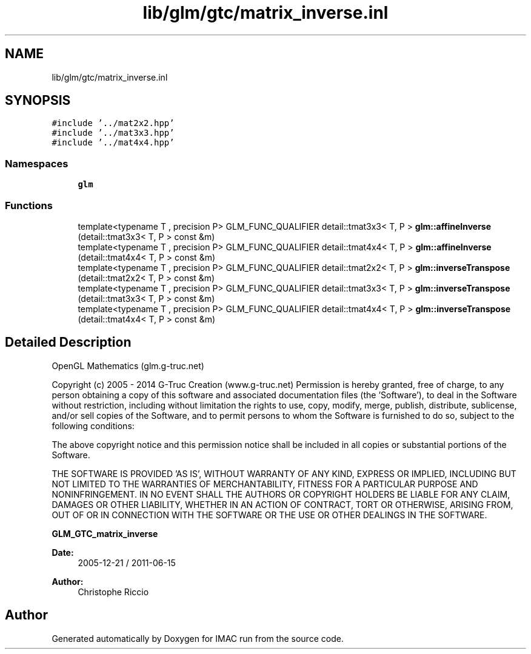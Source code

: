 .TH "lib/glm/gtc/matrix_inverse.inl" 3 "Tue Dec 18 2018" "IMAC run" \" -*- nroff -*-
.ad l
.nh
.SH NAME
lib/glm/gtc/matrix_inverse.inl
.SH SYNOPSIS
.br
.PP
\fC#include '\&.\&./mat2x2\&.hpp'\fP
.br
\fC#include '\&.\&./mat3x3\&.hpp'\fP
.br
\fC#include '\&.\&./mat4x4\&.hpp'\fP
.br

.SS "Namespaces"

.in +1c
.ti -1c
.RI " \fBglm\fP"
.br
.in -1c
.SS "Functions"

.in +1c
.ti -1c
.RI "template<typename T , precision P> GLM_FUNC_QUALIFIER detail::tmat3x3< T, P > \fBglm::affineInverse\fP (detail::tmat3x3< T, P > const &m)"
.br
.ti -1c
.RI "template<typename T , precision P> GLM_FUNC_QUALIFIER detail::tmat4x4< T, P > \fBglm::affineInverse\fP (detail::tmat4x4< T, P > const &m)"
.br
.ti -1c
.RI "template<typename T , precision P> GLM_FUNC_QUALIFIER detail::tmat2x2< T, P > \fBglm::inverseTranspose\fP (detail::tmat2x2< T, P > const &m)"
.br
.ti -1c
.RI "template<typename T , precision P> GLM_FUNC_QUALIFIER detail::tmat3x3< T, P > \fBglm::inverseTranspose\fP (detail::tmat3x3< T, P > const &m)"
.br
.ti -1c
.RI "template<typename T , precision P> GLM_FUNC_QUALIFIER detail::tmat4x4< T, P > \fBglm::inverseTranspose\fP (detail::tmat4x4< T, P > const &m)"
.br
.in -1c
.SH "Detailed Description"
.PP 
OpenGL Mathematics (glm\&.g-truc\&.net)
.PP
Copyright (c) 2005 - 2014 G-Truc Creation (www\&.g-truc\&.net) Permission is hereby granted, free of charge, to any person obtaining a copy of this software and associated documentation files (the 'Software'), to deal in the Software without restriction, including without limitation the rights to use, copy, modify, merge, publish, distribute, sublicense, and/or sell copies of the Software, and to permit persons to whom the Software is furnished to do so, subject to the following conditions:
.PP
The above copyright notice and this permission notice shall be included in all copies or substantial portions of the Software\&.
.PP
THE SOFTWARE IS PROVIDED 'AS IS', WITHOUT WARRANTY OF ANY KIND, EXPRESS OR IMPLIED, INCLUDING BUT NOT LIMITED TO THE WARRANTIES OF MERCHANTABILITY, FITNESS FOR A PARTICULAR PURPOSE AND NONINFRINGEMENT\&. IN NO EVENT SHALL THE AUTHORS OR COPYRIGHT HOLDERS BE LIABLE FOR ANY CLAIM, DAMAGES OR OTHER LIABILITY, WHETHER IN AN ACTION OF CONTRACT, TORT OR OTHERWISE, ARISING FROM, OUT OF OR IN CONNECTION WITH THE SOFTWARE OR THE USE OR OTHER DEALINGS IN THE SOFTWARE\&.
.PP
\fBGLM_GTC_matrix_inverse\fP
.PP
\fBDate:\fP
.RS 4
2005-12-21 / 2011-06-15 
.RE
.PP
\fBAuthor:\fP
.RS 4
Christophe Riccio 
.RE
.PP

.SH "Author"
.PP 
Generated automatically by Doxygen for IMAC run from the source code\&.

